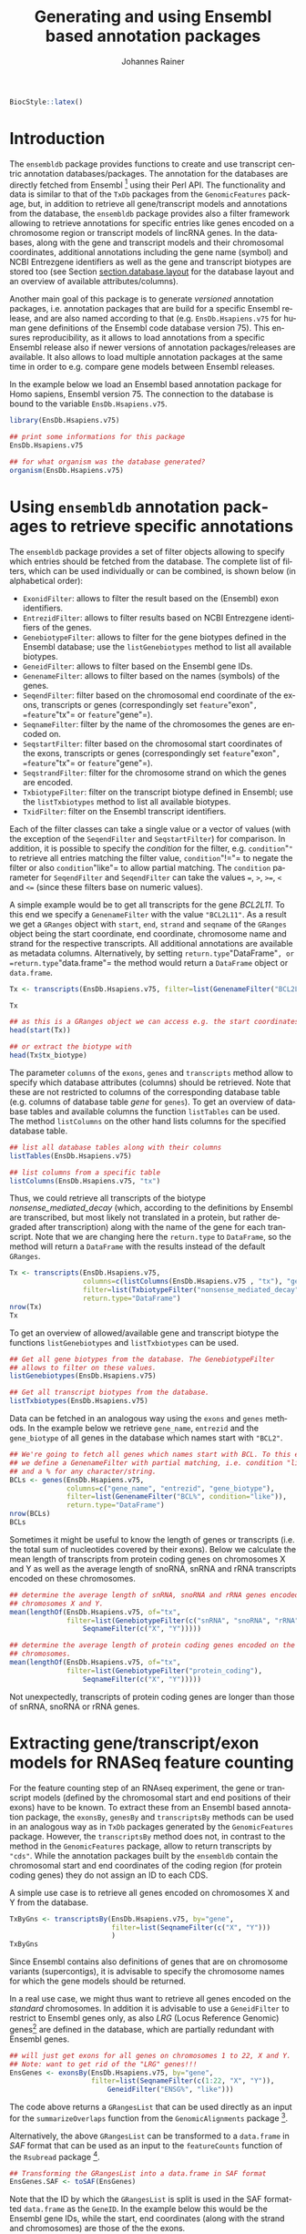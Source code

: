 #+TITLE: Generating and using Ensembl based annotation packages
#+AUTHOR:    Johannes Rainer
#+EMAIL:     johannes.rainer@eurac.edu
#+DESCRIPTION:
#+KEYWORDS:
#+LANGUAGE:  en
#+OPTIONS: ^:{}
#+PROPERTY: exports code
#+PROPERTY: session *R*

#+EXPORT_SELECT_TAGS: export
#+EXPORT_EXCLUDE_TAGS: noexport
#+latex: %\VignetteIndexEntry{Generating an using Ensembl based annotation packages}
#+latex: %\VignetteKeywords{annotation, database}
#+latex: %\VignetteDepends{ensembldb,EnsDb.Hsapiens.v75}
#+latex: %\VignettePackage{ensembldb}
#+latex: %\VignetteEngine{knitr::knitr}

#+NAME: style
#+BEGIN_SRC R :ravel results='asis', echo=FALSE, eval=TRUE
BiocStyle::latex()
#+END_SRC


* How to export this to a =Rnw= vignette			   :noexport:

Use =ox-ravel= from the =orgmode-accessories= package to export this file to a =Rnw= file. After export edit the generated =Rnw= in the following way:

1) Delete all =\usepackage= commands.
2) Move the =<<style>>= code chunk before the =\begin{document}= and before =\author=.
3) Move all =%\Vignette...= lines at the start of the file (even before =\documentclass=).
4) Replace =\date= with =\date{Modified: 21 October, 2013. Compiled: \today}=

Note: use =:ravel= followed by the properties for the code chunk headers, e.g. =:ravel results='hide'=. Other options for knitr style options are:
+ =results=: ='hide'= (hides all output, not warnings or messages), ='asis'=, ='markup'= (the default).
+ =warning=: =TRUE= or =FALSE= whether warnings should be displayed.
+ =message=: =TRUE= or =FALSE=, same as above.
+ =include=: =TRUE= or =FALSE=, whether the output should be included into the final document (code is still evaluated).

* Introduction

The =ensembldb= package provides functions to create and use transcript centric annotation databases/packages. The annotation for the databases are directly fetched from Ensembl [fn:1] using their Perl API.
The functionality and data is similar to that of the =TxDb= packages from the =GenomicFeatures= package, but, in addition to retrieve all gene/transcript models and annotations from the database, the =ensembldb= package provides also a filter framework allowing to retrieve annotations for specific entries like genes encoded on a chromosome region or transcript models of lincRNA genes.
In the databases, along with the gene and transcript models and their chromosomal coordinates, additional annotations including the gene name (symbol) and NCBI Entrezgene identifiers as well as the gene and transcript biotypes are stored too (see Section [[section.database.layout]] for the database layout and an overview of available attributes/columns).

Another main goal of this package is to generate /versioned/ annotation packages, i.e. annotation packages that are build for a specific Ensembl release, and are also named according to that (e.g. =EnsDb.Hsapiens.v75= for human gene definitions of the Ensembl code database version 75). This ensures reproducibility, as it allows to load annotations from a specific Ensembl release also if newer versions of annotation packages/releases are available. It also allows to load multiple annotation packages at the same time in order to e.g. compare gene models between Ensembl releases.

In the example below we load an Ensembl based annotation package for Homo sapiens, Ensembl version 75. The connection to the database is bound to the variable =EnsDb.Hsapiens.v75=.

#+BEGIN_SRC R :ravel warning=FALSE, message=FALSE
  library(EnsDb.Hsapiens.v75)

  ## print some informations for this package
  EnsDb.Hsapiens.v75

  ## for what organism was the database generated?
  organism(EnsDb.Hsapiens.v75)
#+END_SRC

* Using =ensembldb= annotation packages to retrieve specific annotations

The =ensembldb= package provides a set of filter objects allowing to specify which entries should be fetched from the database. The complete list of filters, which can be used individually or can be combined, is shown below (in alphabetical order):

+ =ExonidFilter=: allows to filter the result based on the (Ensembl) exon identifiers.
+ =EntrezidFilter=: allows to filter results based on NCBI Entrezgene identifiers of the genes.
+ =GenebiotypeFilter=: allows to filter for the gene biotypes defined in the Ensembl database; use the =listGenebiotypes= method to list all available biotypes.
+ =GeneidFilter=: allows to filter based on the Ensembl gene IDs.
+ =GenenameFilter=: allows to filter based on the names (symbols) of the genes.
+ =SeqendFilter=: filter based on the chromosomal end coordinate of the exons, transcripts or genes (correspondingly set =feature="exon"=, =feature="tx"= or =feature="gene"=).
+ =SeqnameFilter=: filter by the name of the chromosomes the genes are encoded on.
+ =SeqstartFilter=: filter based on the chromosomal start coordinates of the exons, transcripts or genes (correspondingly set =feature="exon"=, =feature="tx"= or =feature="gene"=).
+ =SeqstrandFilter=: filter for the chromosome strand on which the genes are encoded.
+ =TxbiotypeFilter=: filter on the transcript biotype defined in Ensembl; use the =listTxbiotypes= method to list all available biotypes.
+ =TxidFilter=: filter on the Ensembl transcript identifiers.

Each of the filter classes can take a single value or a vector of values (with the exception of the =SeqendFilter= and =SeqstartFilter=) for comparison. In addition, it is possible to specify the /condition/ for the filter, e.g. =condition="="= to retrieve all entries matching the filter value, =condition="!="= to negate the filter or also =condition="like"= to allow partial matching. The =condition= parameter for =SeqendFilter= and =SeqendFilter= can take the values ===, =>=, =>==, =<= and =<== (since these filters base on numeric values).

A simple example would be to get all transcripts for the gene /BCL2L11/. To this end we specify a =GenenameFilter= with the value ="BCL2L11"=. As a result we get a =GRanges= object with =start=, =end=, =strand= and =seqname= of the =GRanges= object being the start coordinate, end coordinate, chromosome name and strand for the respective transcripts. All additional annotations are available as metadata columns. Alternatively, by setting =return.type="DataFrame"=, or =return.type="data.frame"= the method would return a =DataFrame= object or =data.frame=.

#+BEGIN_SRC R
  Tx <- transcripts(EnsDb.Hsapiens.v75, filter=list(GenenameFilter("BCL2L11")))

  Tx

  ## as this is a GRanges object we can access e.g. the start coordinates with
  head(start(Tx))

  ## or extract the biotype with
  head(Tx$tx_biotype)
#+END_SRC

The parameter =columns= of the =exons=, =genes= and =transcripts= method allow to specify which database attributes (columns) should be retrieved. Note that these are not restricted to columns of the corresponding database table (e.g. columns of database table /gene/ for =genes=). To get an overview of database tables and available columns the function =listTables= can be used. The method =listColumns= on the other hand lists columns for the specified database table.

#+BEGIN_SRC R
  ## list all database tables along with their columns
  listTables(EnsDb.Hsapiens.v75)

  ## list columns from a specific table
  listColumns(EnsDb.Hsapiens.v75, "tx")
#+END_SRC

Thus, we could retrieve all transcripts of the biotype /nonsense_mediated_decay/ (which, according to the definitions by Ensembl are transcribed, but most likely not translated in a protein, but rather degraded after transcription) along with the name of the gene for each transcript. Note that we are changing here the =return.type= to =DataFrame=, so the method will return a =DataFrame= with the results instead of the default =GRanges=.

#+BEGIN_SRC R
  Tx <- transcripts(EnsDb.Hsapiens.v75,
                    columns=c(listColumns(EnsDb.Hsapiens.v75 , "tx"), "gene_name"),
                    filter=list(TxbiotypeFilter("nonsense_mediated_decay")),
                    return.type="DataFrame")
  nrow(Tx)
  Tx
#+END_SRC

To get an overview of allowed/available gene and transcript biotype the functions =listGenebiotypes= and =listTxbiotypes= can be used.

#+BEGIN_SRC R
  ## Get all gene biotypes from the database. The GenebiotypeFilter
  ## allows to filter on these values.
  listGenebiotypes(EnsDb.Hsapiens.v75)

  ## Get all transcript biotypes from the database.
  listTxbiotypes(EnsDb.Hsapiens.v75)
#+END_SRC

Data can be fetched in an analogous way using the =exons= and =genes= methods. In the example below we retrieve =gene_name=, =entrezid= and the =gene_biotype= of all genes in the database which names start with ="BCL2"=.

#+BEGIN_SRC R
  ## We're going to fetch all genes which names start with BCL. To this end
  ## we define a GenenameFilter with partial matching, i.e. condition "like"
  ## and a % for any character/string.
  BCLs <- genes(EnsDb.Hsapiens.v75,
                columns=c("gene_name", "entrezid", "gene_biotype"),
                filter=list(GenenameFilter("BCL%", condition="like")),
                return.type="DataFrame")
  nrow(BCLs)
  BCLs
#+END_SRC

Sometimes it might be useful to know the length of genes or transcripts (i.e. the total sum of nucleotides covered by their exons). Below we calculate the mean length of transcripts from protein coding genes on chromosomes X and Y as well as the average length of snoRNA, snRNA and rRNA transcripts encoded on these chromosomes.

#+BEGIN_SRC R
  ## determine the average length of snRNA, snoRNA and rRNA genes encoded on
  ## chromosomes X and Y.
  mean(lengthOf(EnsDb.Hsapiens.v75, of="tx",
                filter=list(GenebiotypeFilter(c("snRNA", "snoRNA", "rRNA")),
                    SeqnameFilter(c("X", "Y")))))

  ## determine the average length of protein coding genes encoded on the same
  ## chromosomes.
  mean(lengthOf(EnsDb.Hsapiens.v75, of="tx",
                filter=list(GenebiotypeFilter("protein_coding"),
                    SeqnameFilter(c("X", "Y")))))
#+END_SRC

Not unexpectedly, transcripts of protein coding genes are longer than those of snRNA, snoRNA or rRNA genes.


* Extracting gene/transcript/exon models for RNASeq feature counting

For the feature counting step of an RNAseq experiment, the gene or transcript models (defined by the chromosomal start and end positions of their exons) have to be known. To extract these from an Ensembl based annotation package, the =exonsBy=, =genesBy= and =transcriptsBy= methods can be used in an analogous way as in =TxDb= packages generated by the =GenomicFeatures= package.
However, the =transcriptsBy= method does not, in contrast to the method in the =GenomicFeatures= package, allow to return transcripts by ="cds"=. While the annotation packages built by the =ensembldb= contain the chromosomal start and end coordinates of the coding region (for protein coding genes) they do not assign an ID to each CDS.

A simple use case is to retrieve all genes encoded on chromosomes X and Y from the database.

#+BEGIN_SRC R
  TxByGns <- transcriptsBy(EnsDb.Hsapiens.v75, by="gene",
                           filter=list(SeqnameFilter(c("X", "Y")))
                           )
  TxByGns
#+END_SRC

Since Ensembl contains also definitions of genes that are on chromosome variants (supercontigs), it is advisable to specify the chromosome names for which the gene models should be returned.

In a real use case, we might thus want to retrieve all genes encoded on the /standard/ chromosomes. In addition it is advisable to use a =GeneidFilter= to restrict to Ensembl genes only, as also /LRG/ (Locus Reference Genomic) genes[fn:3] are defined in the database, which are partially redundant with Ensembl genes.

#+BEGIN_SRC R :ravel eval=FALSE
  ## will just get exons for all genes on chromosomes 1 to 22, X and Y.
  ## Note: want to get rid of the "LRG" genes!!!
  EnsGenes <- exonsBy(EnsDb.Hsapiens.v75, by="gene",
                      filter=list(SeqnameFilter(c(1:22, "X", "Y")),
                          GeneidFilter("ENSG%", "like")))
#+END_SRC

The code above returns a =GRangesList= that can be used directly as an input for the =summarizeOverlaps= function from the =GenomicAlignments= package [fn:4].

Alternatively, the above =GRangesList= can be transformed to a =data.frame= in /SAF/ format that can be used as an input to the =featureCounts= function of the =Rsubread= package [fn:5].

#+BEGIN_SRC R :ravel eval=FALSE
  ## Transforming the GRangesList into a data.frame in SAF format
  EnsGenes.SAF <- toSAF(EnsGenes)

#+END_SRC

Note that the ID by which the =GRangesList= is split is used in the SAF formatted =data.frame= as the =GeneID=. In the example below this would be the Ensembl gene IDs, while the start, end coordinates (along with the strand and chromosomes) are those of the the exons.

In addition, the =disjointExons= function (similar to the one defined in =GenomicFeatures=) can be used to generate a =GRanges= of non-overlapping exon parts which can be used in the =DEXSeq= package.

#+BEGIN_SRC R :ravel eval=FALSE
  ## Create a GRanges of non-overlapping exon parts.
  DJE <- disjointExons(EnsDb.Hsapiens.v75,
                       filter=list(SeqnameFilter(c(1:22, "X", "Y")),
                            GeneidFilter("ENSG%", "like")))

#+END_SRC



* Important notes

These notes might explain eventually unexpected results (and, more importantly, help avoiding them):

+ The ordering of the results returned by the =genes=, =exons=, =transcripts= methods can be specified with the =order.by= parameter. The ordering of the results does however *not* correspond to the ordering of values in submitted filter objects.

+ Results of =exonsBy=, =transcriptsBy= are always ordered by the =by= argument.


* Building an transcript centric database package based on Ensembl annotation

The code in this section is not supposed to be automatically executed when the vignette is built, as this would require a working installation of the Ensembl Perl API, which is not expected to be available on each system. Also, fetching data from the Ensembl database takes quite some time, thus, in this section only the code is displayed, but not executed.


** Requirements

The package uses the Ensembl Perl API to retrieve the required annotations from an Ensembl database (e.g. from the main site /ensembldb.ensembl.org/). Thus, to use the functionality to built databases, the Ensembl Perl API needs to be installed (see [fn:2] for details).


** Building an annotation package

The functions below use the Ensembl Perl API to fetch the required data directly from the Ensembl core databases. Thus, the path to the Perl API specific for the desired Ensembl version needs to be added to the =PERL5LIB= environment variable.

An annotation package containing all human genes for Ensembl version 75 can be created using the code in the block below.

#+BEGIN_SRC R :ravel eval=FALSE
  library(ensembldb)

  ## get all human gene/transcript/exon annotations from Ensembl (75)
  ## the resulting tables will be stored by default to the current working
  ## directory
  fetchTablesFromEnsembl(75, species="human")

  ## These tables can then be processed to generate a SQLite database
  ## containing the annotations (again, the function assumes the required
  ## txt files to be present in the current working directory)
  DBFile <- makeEnsemblSQLiteFromTables()

  ## and finally we can generate the package
  makeEnsembldbPackage(ensdb=DBFile, version="0.99.12",
                       maintainer="Johannes Rainer <johannes.rainer@eurac.edu>",
                       author="J Rainer")

#+END_SRC

The generated package can then be build using =R CMD build EnsDb.Hsapiens.v75= and installed with =R CMD INSTALL EnsDb.Hsapiens.v75*=.

To fetch and build annotation packages for plant genomes (e.g. arabidopsis thaliana), the /Ensembl genomes/ should be specified as a host, i.e. setting =host="mysql-eg-publicsql.ebi.ac.uk"=, =port=4157= and species to e.g. =species="arabidopsis thaliana"=.


* Database layout<<section.database.layout>>

The database consists of the following tables and attributes (the layout is also shown in Figure [[fig.database.layout]]):

+ *gene*: all gene specific annotations.
  - =gene_id=: the Ensembl ID of the gene.
  - =gene_name=: the name (symbol) of the gene.
  - =entrezid=: the NCBI Entrezgene ID(s) of the gene. Note that this can be a =;= separated list of IDs for genes that are mapped to more than one Entrezgene.
  - =gene_biotype=: the biotype of the gene.
  - =gene_seq_start=: the start coordinate of the gene on the sequence (usually a chromosome).
  - =gene_seq_end=: the end coordinate of the gene on the sequence.
  - =seq_name=: the name of the sequence (usually the chromosome name).
  - =seq_strand=: the strand on which the gene is encoded.
  - =seq_coord_system=: the coordinate system of the sequence.

+ *tx*: all transcript related annotations.
  - =tx_id=: the Ensembl transcript ID.
  - =tx_biotype=: the biotype of the transcript.
  - =tx_seq_start=: the start coordinate of the transcript.
  - =tx_seq_end=: the end coordinate of the transcript.
  - =tx_cds_seq_start=: the start coordinate of the coding region of the transcript (NULL for non-coding transcripts).
  - =tx_cds_seq_end=: the end coordinate of the coding region of the transcript.
  - =gene_id=: the gene to which the transcript belongs.

+ *exon*: all exon related annotation.
  - =exon_id=: the Ensembl exon ID.
  - =exon_seq_start=: the start coordinate of the exon.
  - =exon_seq_end=: the end coordinate of the exon.

+ *tx2exon*: provides the n:m mapping between transcripts and exons.
  - =tx_id=: the Ensembl transcript ID.
  - =exon_id=: the Ensembl exon ID.
  - =exon_idx=: the index of the exon in the corresponding transcript, always from 5' to 3' of the transcript.

+ *chromosome*: provides some information about the chromosomes.
  - =seq_name=: the name of the sequence/chromosome.
  - =seq_length=: the length of the sequence.
  - =is_circular=: whether the sequence in circular.

+ *information*: some additional, internal, informations (Genome build, Ensembl version etc).
  - =key=
  - =value=

#+ATTR_LATEX: :center :placement [H] :width 14cm
#+NAME: fig.database.layout
#+CAPTION: Database layout.
[[file:images/dblayout.png]]



* Footnotes

[fn:1] http://www.ensembl.org

[fn:2] http://www.ensembl.org/info/docs/api/api_installation.html

[fn:3] http://www.lrg-sequence.org

[fn:4] http://www.ncbi.nlm.nih.gov/pubmed/23950696

[fn:5] http://www.ncbi.nlm.nih.gov/pubmed/24227677


* TODOs								   :noexport:

** DONE Fix the =ensembldb:::EnsDb= call in /zzz.R/ of the package template!
   CLOSED: [2015-04-01 Wed 12:05]
   - State "DONE"       from "TODO"       [2015-04-01 Wed 12:05]

The =EnsDb= construction function is exported, thus there is no need for the =:::=.

** TODO Implement the =fiveUTRsByTranscript= and =threeUTRsByTranscript= methods.
** DONE Implement the =distjointExons= method.
   CLOSED: [2015-03-25 Wed 09:43]
   - State "DONE"       from "TODO"       [2015-03-25 Wed 09:43]
** DONE Fix return value for =organism=
   CLOSED: [2015-03-27 Fri 12:10]
   - State "DONE"       from "TODO"       [2015-03-27 Fri 12:10]

The return value should be /Genus species/, i.e. without =_= in between.
